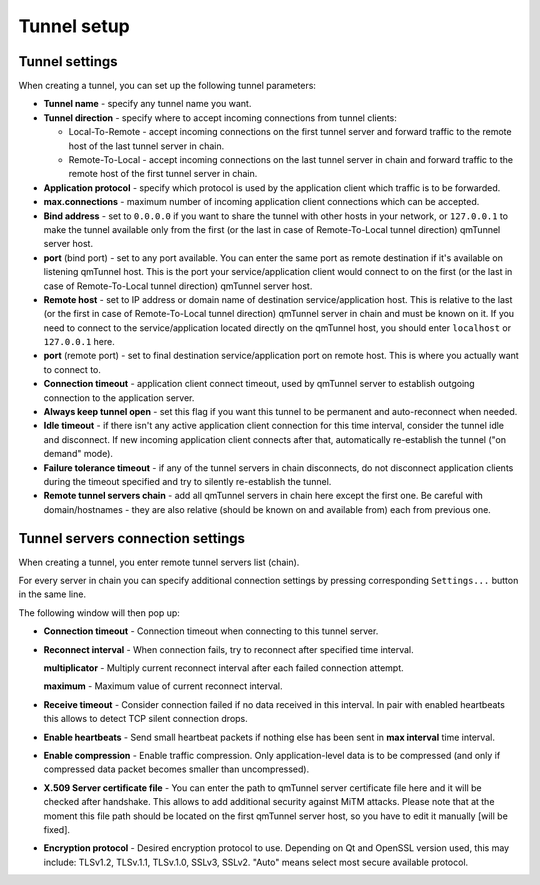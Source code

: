 Tunnel setup
============

Tunnel settings
---------------

When creating a tunnel, you can set up the following tunnel parameters:

.. image:: _static/gui-tunnel-create1.png
   :align: center

- **Tunnel name** - specify any tunnel name you want.

- **Tunnel direction** - specify where to accept incoming connections from tunnel clients:

  * Local-To-Remote - accept incoming connections on the first tunnel server and forward
    traffic to the remote host of the last tunnel server in chain.
  * Remote-To-Local - accept incoming connections on the last tunnel server in chain and
    forward traffic to the remote host of the first tunnel server in chain.

- **Application protocol** - specify which protocol is used by the application client
  which traffic is to be forwarded.

- **max.connections** - maximum number of incoming application client connections which
  can be accepted.

- **Bind address** - set to ``0.0.0.0`` if you want to share the tunnel with other hosts
  in your network, or ``127.0.0.1`` to make the tunnel available only from the first
  (or the last in case of Remote-To-Local tunnel direction) qmTunnel server host.

- **port** (bind port) - set to any port available. You can enter the same port as
  remote destination if it's available on listening qmTunnel host. This is the port
  your service/application client would connect to on the first (or the last in case of
  Remote-To-Local tunnel direction) qmTunnel server host.

- **Remote host** - set to IP address or domain name of destination service/application
  host. This is relative to the last (or the first in case of Remote-To-Local tunnel
  direction) qmTunnel server in chain and must be known on it.
  If you need to connect to the service/application located directly on the
  qmTunnel host, you should enter ``localhost`` or ``127.0.0.1`` here.

- **port** (remote port) - set to final destination service/application port on
  remote host. This is where you actually want to connect to.

- **Connection timeout** - application client connect timeout, used by qmTunnel server
  to establish outgoing connection to the application server.

- **Always keep tunnel open** - set this flag if you want this tunnel to be
  permanent and auto-reconnect when needed.

- **Idle timeout** - if there isn't any active application client connection for this
  time interval, consider the tunnel idle and disconnect. If new incoming application
  client connects after that, automatically re-establish the tunnel ("on demand" mode).

- **Failure tolerance timeout** - if any of the tunnel servers in chain disconnects,
  do not disconnect application clients during the timeout specified and try to silently
  re-establish the tunnel.

- **Remote tunnel servers chain** - add all qmTunnel servers in chain here except
  the first one. Be careful with domain/hostnames - they are also relative (should
  be known on and available from) each from previous one.


Tunnel servers connection settings
----------------------------------

When creating a tunnel, you enter remote tunnel servers list (chain).

For every server in chain you can specify additional connection settings by pressing
corresponding ``Settings...`` button in the same line.

The following window will then pop up:

.. image:: _static/gui-tunnel-settings1.png
   :align: center


- **Connection timeout** - Connection timeout when connecting to this tunnel server.

- **Reconnect interval** - When connection fails, try to reconnect after specified
  time interval.

  **multiplicator** - Multiply current reconnect interval after each failed
  connection attempt.

  **maximum** - Maximum value of current reconnect interval.

- **Receive timeout** - Consider connection failed if no data received in this interval.
  In pair with enabled heartbeats this allows to detect TCP silent connection drops.

- **Enable heartbeats** - Send small heartbeat packets if nothing else has been sent in
  **max interval** time interval.

- **Enable compression** - Enable traffic compression. Only application-level data is
  to be compressed (and only if compressed data packet becomes smaller than uncompressed).

- **X.509 Server certificate file** - You can enter the path to qmTunnel server certificate
  file here and it will be checked after handshake. This allows to add additional security
  against MiTM attacks. Please note that at the moment this file path should be located on
  the first qmTunnel server host, so you have to edit it manually [will be fixed].

- **Encryption protocol** - Desired encryption protocol to use. Depending on Qt and OpenSSL
  version used, this may include: TLSv1.2, TLSv.1.1, TLSv.1.0, SSLv3, SSLv2. "Auto" means
  select most secure available protocol.


